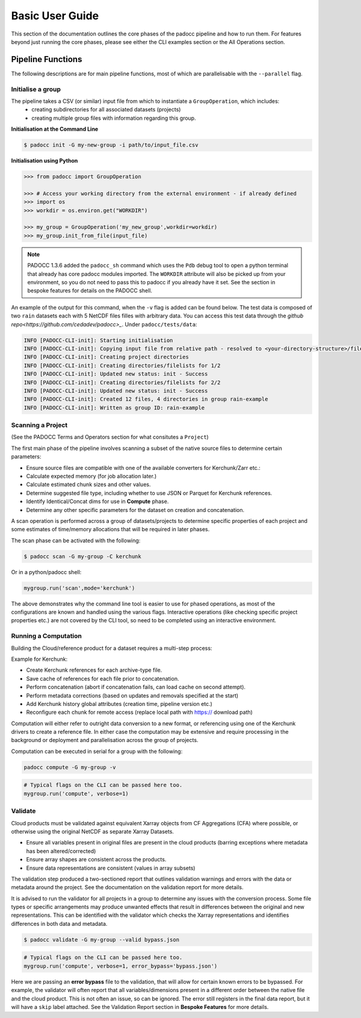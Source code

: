 ================
Basic User Guide
================

This section of the documentation outlines the core phases of the padocc pipeline and how to run them. For features beyond just running the core phases, please see either the CLI examples section or the All Operations section. 

Pipeline Functions
==================

The following descriptions are for main pipeline functions, most of which are parallelisable with the ``--parallel`` flag.

Initialise a group
------------------

The pipeline takes a CSV (or similar) input file from which to instantiate a ``GroupOperation``, which includes:
 - creating subdirectories for all associated datasets (projects)
 - creating multiple group files with information regarding this group.


**Initialisation at the Command Line**

.. code-block:: console

    $ padocc init -G my-new-group -i path/to/input_file.csv

**Initialisation using Python**

.. code:: python

    >>> from padocc import GroupOperation

    >>> # Access your working directory from the external environment - if already defined
    >>> import os
    >>> workdir = os.environ.get("WORKDIR")

    >>> my_group = GroupOperation('my_new_group',workdir=workdir)
    >>> my_group.init_from_file(input_file)

.. note::

    PADOCC 1.3.6 added the ``padocc_sh`` command which uses the ``Pdb`` debug tool to open a python terminal that already has core padocc modules imported. The ``WORKDIR`` attribute will also be picked up from your environment, so you do not need to pass this to padocc if you already have it set. See the section in bespoke features for details on the PADOCC shell.

An example of the output for this command, when the ``-v`` flag is added can be found below. The test data is composed of two ``rain`` datasets each with 5 NetCDF files filles with arbitrary data. You can access this test data through the `github repo<https://github.com/cedadev/padocc>_`. Under ``padocc/tests/data``:

.. code-block:: console

    INFO [PADOCC-CLI-init]: Starting initialisation
    INFO [PADOCC-CLI-init]: Copying input file from relative path - resolved to <your-directory-structure>/file.csv
    INFO [PADOCC-CLI-init]: Creating project directories
    INFO [PADOCC-CLI-init]: Creating directories/filelists for 1/2
    INFO [PADOCC-CLI-init]: Updated new status: init - Success
    INFO [PADOCC-CLI-init]: Creating directories/filelists for 2/2
    INFO [PADOCC-CLI-init]: Updated new status: init - Success
    INFO [PADOCC-CLI-init]: Created 12 files, 4 directories in group rain-example
    INFO [PADOCC-CLI-init]: Written as group ID: rain-example

Scanning a Project
------------------

(See the PADOCC Terms and Operators section for what consitutes a ``Project``)

The first main phase of the pipeline involves scanning a subset of the native source files to determine certain parameters:

* Ensure source files are compatible with one of the available converters for Kerchunk/Zarr etc.:
* Calculate expected memory (for job allocation later.)
* Calculate estimated chunk sizes and other values.
* Determine suggested file type, including whether to use JSON or Parquet for Kerchunk references.
* Identify Identical/Concat dims for use in **Compute** phase.
* Determine any other specific parameters for the dataset on creation and concatenation.

A scan operation is performed across a group of datasets/projects to determine specific
properties of each project and some estimates of time/memory allocations that will be
required in later phases.

The scan phase can be activated with the following:

.. code-block:: console
    
    $ padocc scan -G my-group -C kerchunk

Or in a python/padocc shell:

.. code:: python

    mygroup.run('scan',mode='kerchunk')

The above demonstrates why the command line tool is easier to use for phased operations, as most of the configurations are known and handled using the various flags. Interactive operations (like checking specific project properties etc.) are not covered by the CLI tool, so need to be completed using an interactive environment.

Running a Computation
---------------------

Building the Cloud/reference product for a dataset requires a multi-step process:

Example for Kerchunk:

* Create Kerchunk references for each archive-type file.
* Save cache of references for each file prior to concatenation.
* Perform concatenation (abort if concatenation fails, can load cache on second attempt).
* Perform metadata corrections (based on updates and removals specified at the start)
* Add Kerchunk history global attributes (creation time, pipeline version etc.)
* Reconfigure each chunk for remote access (replace local path with https:// download path)

Computation will either refer to outright data conversion to a new format, 
or referencing using one of the Kerchunk drivers to create a reference file. 
In either case the computation may be extensive and require processing in the background
or deployment and parallelisation across the group of projects.

Computation can be executed in serial for a group with the following:

.. code-block:: console

    padocc compute -G my-group -v

.. code:: python

    # Typical flags on the CLI can be passed here too.
    mygroup.run('compute', verbose=1)

Validate
--------

Cloud products must be validated against equivalent Xarray objects from CF Aggregations (CFA) where possible, or otherwise using the original NetCDF as separate Xarray Datasets.

* Ensure all variables present in original files are present in the cloud products (barring exceptions where metadata has been altered/corrected)
* Ensure array shapes are consistent across the products.
* Ensure data representations are consistent (values in array subsets)

The validation step produced a two-sectioned report that outlines validation warnings and errors with the data or metadata
around the project. See the documentation on the validation report for more details.

It is advised to run the validator for all projects in a group to determine any issues
with the conversion process. Some file types or specific arrangements may produce unwanted effects
that result in differences between the original and new representations. This can be identified with the
validator which checks the Xarray representations and identifies differences in both data and metadata.

.. code-block:: console

    $ padocc validate -G my-group --valid bypass.json

.. code:: python

    # Typical flags on the CLI can be passed here too.
    mygroup.run('compute', verbose=1, error_bypass='bypass.json')

Here we are passing an **error bypass** file to the validation, that will allow for certain known errors to be bypassed. For example, the validator will often report that all variables/dimensions present in a different order between the native file and the cloud product. This is not often an issue, so can be ignored. The error still registers in the final data report, but it will have a ``skip`` label attached. See the Validation Report section in **Bespoke Features** for more details.
